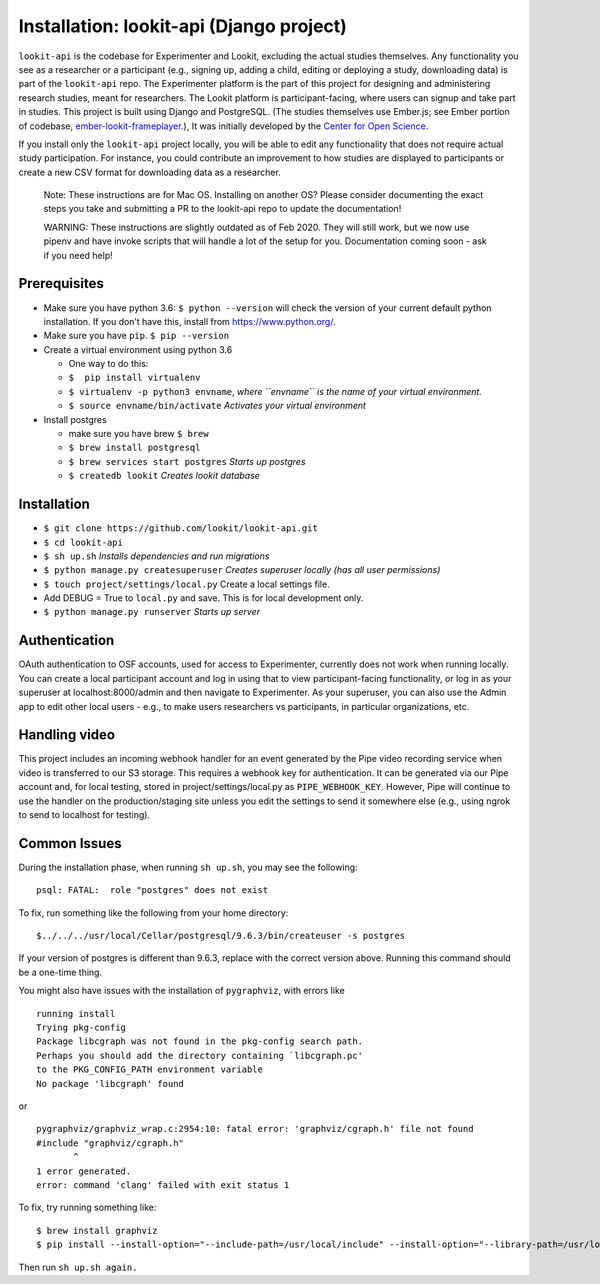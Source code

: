 Installation: lookit-api (Django project)
=========================================

``lookit-api`` is the codebase for Experimenter and Lookit, excluding the actual
studies themselves. Any functionality you see as a researcher or a
participant (e.g., signing up, adding a child, editing or deploying a
study, downloading data) is part of the ``lookit-api`` repo. The
Experimenter platform is the part of this project for designing and
administering research studies, meant for researchers. The Lookit
platform is participant-facing, where users can signup and take part in
studies. This project is built using Django and PostgreSQL. (The studies
themselves use Ember.js; see Ember portion of codebase,
`ember-lookit-frameplayer <https://github.com/lookit/ember-lookit-frameplayer>`__.),
It was initially developed by the `Center for Open
Science <https://cos.io/>`__.

If you install only the ``lookit-api`` project locally, you will be able
to edit any functionality that does not require actual study
participation. For instance, you could contribute an improvement to how
studies are displayed to participants or create a new CSV format for
downloading data as a researcher.

   Note: These instructions are for Mac OS. Installing on another OS?
   Please consider documenting the exact steps you take and submitting a
   PR to the lookit-api repo to update the documentation!
   
   WARNING: These instructions are slightly outdated as of Feb 2020. They will still work, 
   but we now use pipenv and have invoke scripts that will handle a lot of the setup for you.
   Documentation coming soon - ask if you need help!

Prerequisites
~~~~~~~~~~~~~

-  Make sure you have python 3.6: ``$ python --version`` will check the
   version of your current default python installation. If you don’t
   have this, install from https://www.python.org/.
-  Make sure you have ``pip``. ``$ pip --version``
-  Create a virtual environment using python 3.6

   -  One way to do this:
   -  ``$  pip install virtualenv``
   -  ``$ virtualenv -p python3 envname``, *where ``envname`` is the
      name of your virtual environment.*
   -  ``$ source envname/bin/activate`` *Activates your virtual
      environment*

-  Install postgres

   -  make sure you have brew ``$ brew``
   -  ``$ brew install postgresql``
   -  ``$ brew services start postgres`` *Starts up postgres*
   -  ``$ createdb lookit`` *Creates lookit database*

Installation
~~~~~~~~~~~~

-  ``$ git clone https://github.com/lookit/lookit-api.git``
-  ``$ cd lookit-api``
-  ``$ sh up.sh`` *Installs dependencies and run migrations*
-  ``$ python manage.py createsuperuser`` *Creates superuser locally
   (has all user permissions)*
-  ``$ touch project/settings/local.py`` Create a local settings file.
-  Add DEBUG = True to ``local.py`` and save. This is for local
   development only.
-  ``$ python manage.py runserver`` *Starts up server*

Authentication
~~~~~~~~~~~~~~

OAuth authentication to OSF accounts, used for access to Experimenter,
currently does not work when running locally. You can create a local
participant account and log in using that to view participant-facing
functionality, or log in as your superuser at localhost:8000/admin and
then navigate to Experimenter. As your superuser, you can also use the
Admin app to edit other local users - e.g., to make users researchers vs
participants, in particular organizations, etc.

Handling video
~~~~~~~~~~~~~~

This project includes an incoming webhook handler for an event generated
by the Pipe video recording service when video is transferred to our S3
storage. This requires a webhook key for authentication. It can be
generated via our Pipe account and, for local testing, stored in
project/settings/local.py as ``PIPE_WEBHOOK_KEY``. However, Pipe will
continue to use the handler on the production/staging site unless you
edit the settings to send it somewhere else (e.g., using ngrok to send
to localhost for testing).

Common Issues
~~~~~~~~~~~~~

During the installation phase, when running ``sh up.sh``, you may see
the following:

::

   psql: FATAL:  role "postgres" does not exist

To fix, run something like the following from your home directory:

::

   $../../../usr/local/Cellar/postgresql/9.6.3/bin/createuser -s postgres

If your version of postgres is different than 9.6.3, replace with the
correct version above. Running this command should be a one-time thing.

.. raw:: html

   <hr>

You might also have issues with the installation of ``pygraphviz``, with
errors like

::

   running install
   Trying pkg-config
   Package libcgraph was not found in the pkg-config search path.
   Perhaps you should add the directory containing `libcgraph.pc'
   to the PKG_CONFIG_PATH environment variable
   No package 'libcgraph' found

or

::

   pygraphviz/graphviz_wrap.c:2954:10: fatal error: 'graphviz/cgraph.h' file not found
   #include "graphviz/cgraph.h"
          ^
   1 error generated.
   error: command 'clang' failed with exit status 1

To fix, try running something like:

::

   $ brew install graphviz
   $ pip install --install-option="--include-path=/usr/local/include" --install-option="--library-path=/usr/local/lib" pygraphviz

Then run ``sh up.sh again.``
